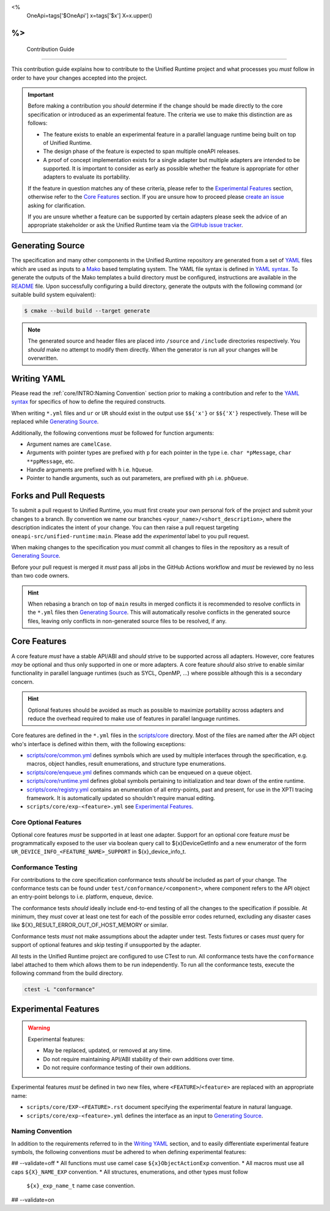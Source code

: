<%
    OneApi=tags['$OneApi']
    x=tags['$x']
    X=x.upper()
%>
====================
 Contribution Guide
====================

This contribution guide explains how to contribute to the Unified Runtime
project and what processes you *must* follow in order to have your changes
accepted into the project.

.. important::

    Before making a contribution you *should* determine if the change should be
    made directly to the core specification or introduced as an experimental
    feature. The criteria we use to make this distinction are as follows:

    *   The feature exists to enable an experimental feature in a parallel
        language runtime being built on top of Unified Runtime.

    *   The design phase of the feature is expected to span multiple oneAPI
        releases.

    *   A proof of concept implementation exists for a single adapter but
        multiple adapters are intended to be supported. It is important to
        consider as early as possible whether the feature is appropriate for
        other adapters to evaluate its portability.

    If the feature in question matches any of these criteria, please refer to
    the `Experimental Features`_ section, otherwise refer to the `Core
    Features`_ section. If you are unsure how to proceed please `create an
    issue <https://github.com/oneapi-src/unified-runtime/issues/new>`_ asking
    for clarification.

    If you are unsure whether a feature can be supported by certain adapters
    please seek the advice of an appropriate stakeholder or ask the Unified
    Runtime team via the `GitHub issue tracker
    <https://github.com/oneapi-src/unified-runtime/issues/new>`_.

Generating Source
=================

The specification and many other components in the Unified Runtime repository
are generated from a set of YAML_ files which are used as inputs to a Mako_
based templating system. The YAML file syntax is defined in `YAML syntax`_. To
generate the outputs of the Mako templates a build directory must be
configured, instructions are available in the `README
<https://github.com/oneapi-src/unified-runtime/blob/main/README.md>`_ file.
Upon successfully configuring a build directory, generate the outputs with the
following command (or suitable build system equivalent):

.. code-block:: console

    $ cmake --build build --target generate

.. _YAML: https://yaml.org/
.. _Mako: https://www.makotemplates.org/
.. _YAML syntax:
   https://github.com/oneapi-src/unified-runtime/blob/main/scripts/YaML.md

.. note::

    The generated source and header files are placed into ``/source`` and 
    ``/include`` directories respectively. You *should* make no attempt to 
    modify them directly. When the generator is run all your changes will be 
    overwritten.

Writing YAML
============

Please read the :ref:`core/INTRO:Naming Convention` section prior to making a
contribution and refer to the `YAML syntax`_ for specifics of how to define the
required constructs.

When writing ``*.yml`` files and ``ur`` or ``UR`` should exist in the output
use ``$${'x'}`` or ``$${'X'}`` respectively. These will be replaced while
`Generating Source`_.

Additionally, the following conventions *must* be followed for function
arguments:

*   Argument names are ``camelCase``.
*   Arguments with pointer types are prefixed with ``p`` for each pointer in
    the type i.e. ``char *pMessage``, ``char **ppMessage``, etc.
*   Handle arguments are prefixed with ``h`` i.e. ``hQueue``.
*   Pointer to handle arguments, such as out parameters, are prefixed with
    ``ph`` i.e. ``phQueue``.

Forks and Pull Requests
=======================

To submit a pull request to Unified Runtime, you must first create your own
personal fork of the project and submit your changes to a branch. By convention
we name our branches ``<your_name>/<short_description>``, where the description
indicates the intent of your change. You can then raise a pull request
targeting ``oneapi-src/unified-runtime:main``. Please add the *experimental*
label to you pull request.

When making changes to the specification you *must* commit all changes to files
in the repository as a result of `Generating Source`_.

Before your pull request is merged it *must* pass all jobs in the GitHub
Actions workflow and *must* be reviewed by no less than two code owners.

.. hint::

    When rebasing a branch on top of ``main`` results in merged conflicts it is
    recommended to resolve conflicts in the ``*.yml`` files then `Generating
    Source`_. This will automatically resolve conflicts in the generated source
    files, leaving only conflicts in non-generated source files to be resolved,
    if any.

Core Features
=============

A core feature *must* have a stable API/ABI and *should* strive to be supported
across all adapters. However, core features *may* be optional and thus only
supported in one or more adapters. A core feature *should* also strive to
enable similar functionality in parallel language runtimes (such as SYCL,
OpenMP, ...) where possible although this is a secondary concern.

.. hint::

    Optional features should be avoided as much as possible to maximize
    portability across adapters and reduce the overhead required to make use of
    features in parallel language runtimes.

Core features are defined in the ``*.yml`` files in the `scripts/core
<https://github.com/oneapi-src/unified-runtime/tree/main/scripts/core>`_
directory. Most of the files are named after the API object who's interface is
defined within them, with the following exceptions:

*   `scripts/core/common.yml`_ defines symbols which are used by multiple
    interfaces through the specification, e.g. macros, object handles, result
    enumerations, and structure type enumerations.
*   `scripts/core/enqueue.yml`_ defines commands which can be enqueued on a
    queue object.
*   `scripts/core/runtime.yml`_ defines global symbols pertaining to
    initialization and tear down of the entire runtime.
*   `scripts/core/registry.yml`_ contains an enumeration of all entry-points,
    past and present, for use in the XPTI tracing framework. It is
    automatically updated so shouldn't require manual editing.
*   ``scripts/core/exp-<feature>.yml`` see `Experimental Features`_.

.. _scripts/core/common.yml:
   https://github.com/oneapi-src/unified-runtime/blob/main/scripts/core/common.yml
.. _scripts/core/enqueue.yml:
   https://github.com/oneapi-src/unified-runtime/blob/main/scripts/core/enqueue.yml
.. _scripts/core/runtime.yml:
   https://github.com/oneapi-src/unified-runtime/blob/main/scripts/core/runtime.yml
.. _scripts/core/registry.yml:
   https://github.com/oneapi-src/unified-runtime/blob/main/scripts/core/registry.yml

Core Optional Features
----------------------

Optional core features *must* be supported in at least one adapter. Support for
an optional core feature *must* be programmatically exposed to the user via
boolean query call to ${x}DeviceGetInfo and a new enumerator of the form
``UR_DEVICE_INFO_<FEATURE_NAME>_SUPPORT`` in ${x}_device_info_t.

Conformance Testing
-------------------

For contributions to the core specification conformance tests *should* be
included as part of your change. The conformance tests can be found
under ``test/conformance/<component>``, where component refers to the API
object an entry-point belongs to i.e. platform, enqueue, device.

The conformance tests *should* ideally include end-to-end testing of all the
changes to the specification if possible. At minimum, they *must* cover at
least one test for each of the possible error codes returned, excluding any
disaster cases like ${X}_RESULT_ERROR_OUT_OF_HOST_MEMORY or similar.

Conformance tests *must* not make assumptions about the adapter under test.
Tests fixtures or cases *must* query for support of optional features and skip
testing if unsupported by the adapter.

All tests in the Unified Runtime project are configured to use CTest to run. 
All conformance tests have the ``conformance`` label attached to them which 
allows them to be run independently. To run all the conformance tests, execute 
the following command from the build directory.

.. code-block:: console
     
    ctest -L "conformance"

Experimental Features
=====================

.. warning::

    Experimental features:

    *   May be replaced, updated, or removed at any time.
    *   Do not require maintaining API/ABI stability of their own additions
        over time.
    *   Do not require conformance testing of their own additions.

Experimental features *must* be defined in two new files, where
``<FEATURE>``/``<feature>`` are replaced with an appropriate name:

*   ``scripts/core/EXP-<FEATURE>.rst`` document specifying the experimental
    feature in natural language.
*   ``scripts/core/exp-<feature>.yml`` defines the interface as an input to
    `Generating Source`_.

Naming Convention
-----------------

In addition to the requirements referred to in the `Writing YAML`_ section, and
to easily differentiate experimental feature symbols, the following conventions
*must* be adhered to when defining experimental features:

## --validate=off
*   All functions must use camel case ``${x}ObjectActionExp`` convention.
*   All macros must use all caps ``${X}_NAME_EXP`` convention.
*   All structures, enumerations, and other types must follow
    ``${x}_exp_name_t`` name case convention.
## --validate=on
